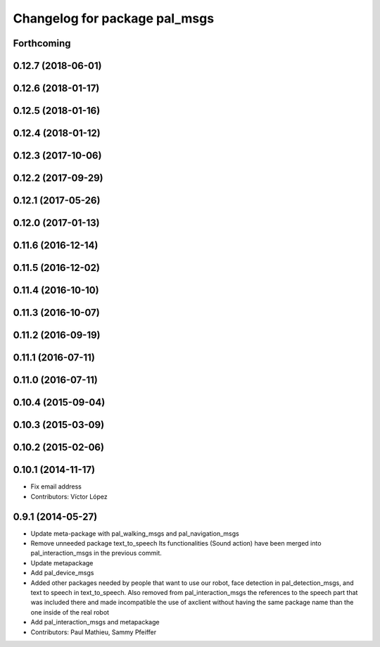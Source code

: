 ^^^^^^^^^^^^^^^^^^^^^^^^^^^^^^
Changelog for package pal_msgs
^^^^^^^^^^^^^^^^^^^^^^^^^^^^^^

Forthcoming
-----------

0.12.7 (2018-06-01)
-------------------

0.12.6 (2018-01-17)
-------------------

0.12.5 (2018-01-16)
-------------------

0.12.4 (2018-01-12)
-------------------

0.12.3 (2017-10-06)
-------------------

0.12.2 (2017-09-29)
-------------------

0.12.1 (2017-05-26)
-------------------

0.12.0 (2017-01-13)
-------------------

0.11.6 (2016-12-14)
-------------------

0.11.5 (2016-12-02)
-------------------

0.11.4 (2016-10-10)
-------------------

0.11.3 (2016-10-07)
-------------------

0.11.2 (2016-09-19)
-------------------

0.11.1 (2016-07-11)
-------------------

0.11.0 (2016-07-11)
-------------------

0.10.4 (2015-09-04)
-------------------

0.10.3 (2015-03-09)
-------------------

0.10.2 (2015-02-06)
-------------------

0.10.1 (2014-11-17)
-------------------
* Fix email address
* Contributors: Víctor López

0.9.1 (2014-05-27)
------------------
* Update meta-package with pal_walking_msgs and pal_navigation_msgs
* Remove unneeded package text_to_speech
  Its functionalities (Sound action) have been merged
  into pal_interaction_msgs in the previous commit.
* Update metapackage
* Add pal_device_msgs
* Added other packages needed by people that want to use our robot, face
  detection in pal_detection_msgs, and text to speech in text_to_speech. Also
  removed from pal_interaction_msgs the references to the speech part that was
  included there and made incompatible the use of axclient without having the
  same package name than the one inside of the real robot
* Add pal_interaction_msgs and metapackage
* Contributors: Paul Mathieu, Sammy Pfeiffer
